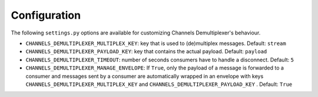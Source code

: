 Configuration
=============

The following ``settings.py`` options are available for customizing Channels Demultiplexer's behaviour.

* ``CHANNELS_DEMULTIPLEXER_MULTIPLEX_KEY``: key that is used to (de)multiplex messages. Default: ``stream``
* ``CHANNELS_DEMULTIPLEXER_PAYLOAD_KEY``: key that contains the actual payload. Default: ``payload``
* ``CHANNELS_DEMULTIPLEXER_TIMEOUT``: number of seconds consumers have to handle a disconnect. Default: ``5``
* ``CHANNELS_DEMULTIPLEXER_MANAGE_ENVELOPE``: If ``True``, only the payload of a message is forwarded to a consumer and messages sent by a consumer are automatically wrapped in an envelope with keys ``CHANNELS_DEMULTIPLEXER_MULTIPLEX_KEY`` and ``CHANNELS_DEMULTIPLEXER_PAYLOAD_KEY`` . Default: ``True``